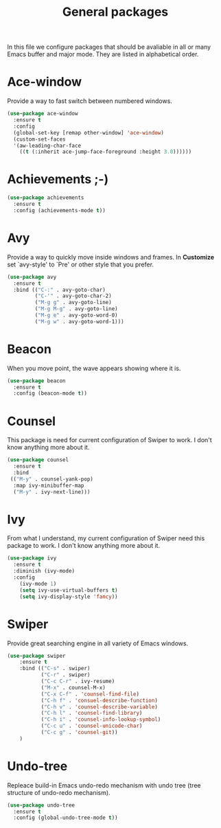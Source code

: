 #+TITLE: General packages
In this file we configure packages that should be avaliable in all or many
Emacs buffer and major mode. They are listed in alphabetical order.



* Ace-window
Provide a way to fast switch between numbered windows.

#+BEGIN_SRC emacs-lisp
(use-package ace-window
  :ensure t
  :config
  (global-set-key [remap other-window] 'ace-window)
  (custom-set-faces
  '(aw-leading-char-face
    ((t (:inherit ace-jump-face-foreground :height 3.0))))))
#+END_SRC



* Achievements ;-)

#+BEGIN_SRC emacs-lisp
(use-package achievements
  :ensure t
  :config (achievements-mode t))
#+END_SRC



* Avy
Provide a way to quickly move inside windows and frames. In **Customize**
set `avy-style' to `Pre' or other style that you prefer.

#+BEGIN_SRC emacs-lisp
(use-package avy
  :ensure t
  :bind (("C-:" . avy-goto-char)
         ("C-'" . avy-goto-char-2)
         ("M-g g" . avy-goto-line)
         ("M-g M-g" . avy-goto-line)
         ("M-g e" . avy-goto-word-0)
         ("M-g w" . avy-goto-word-1)))
#+END_SRC



* Beacon
When you move point, the wave appears showing where it is.

#+BEGIN_SRC emacs-lisp
(use-package beacon
  :ensure t
  :config (beacon-mode t))
#+END_SRC



* Counsel
This package is need for current configuration of Swiper to work. I don't
know anything more about it.

#+BEGIN_SRC emacs-lisp
(use-package counsel
  :ensure t
  :bind
 (("M-y" . counsel-yank-pop)
  :map ivy-minibuffer-map
  ("M-y" . ivy-next-line)))
#+END_SRC



* Ivy
From what I understand, my current configuration of Swiper need this
package to work. I don't know anything more about it.

#+BEGIN_SRC emacs-lisp
(use-package ivy
  :ensure t
  :diminish (ivy-mode)
  :config
    (ivy-mode 1)
    (setq ivy-use-virtual-buffers t)
    (setq ivy-display-style 'fancy))
#+END_SRC



* Swiper
Provide great searching engine in all variety of Emacs windows.

#+BEGIN_SRC emacs-lisp
  (use-package swiper
      :ensure t
      :bind (("C-s" . swiper)
             ("C-r" . swiper)
             ("C-c C-r" . ivy-resume)
             ("M-x" . counsel-M-x)
             ("C-x C-f" . 'counsel-find-file)
             ("C-h f" . 'consuel-describe-function)
             ("C-h v" . 'counsel-describe-variable)
             ("C-h l" . 'counsel-find-library)
             ("C-h i" . 'counsel-info-lookup-symbol)
             ("C-c u" . 'counsel-unicode-char)
             ("C-c g" . 'counsel-git))
      )
#+END_SRC



* Undo-tree
Repleace build-in Emacs undo-redo mechanism with undo tree (tree structure
of undo-redo mechanism).

#+BEGIN_SRC emacs-lisp
(use-package undo-tree
  :ensure t
  :config (global-undo-tree-mode t))
#+END_SRC
